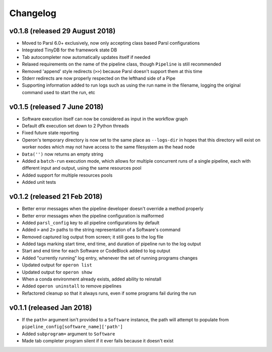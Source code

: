 Changelog
=========

v0.1.8 (released 29 August 2018)
--------------------------------
* Moved to Parsl 6.0+ exclusively, now only accepting class based Parsl configurations
* Integrated TinyDB for the framework state DB
* Tab autocompleter now automatically updates itself if needed
* Relaxed requirements on the name of the pipeline class, though ``Pipeline`` is still recommended
* Removed 'append' style redirects (``>>``) because Parsl doesn't support them at this time
* Stderr redirects are now properly respected on the lefthand side of a Pipe
* Supporting information added to run logs such as using the run name in the filename, logging the original command
  used to start the run, etc

v0.1.5 (released 7 June 2018)
-----------------------------
* Software execution itself can now be considered as input in the workflow graph
* Default dfk execution set down to 2 Python threads
* Fixed future state reporting
* Operon's temporary directory is now set to the same place as ``--logs-dir`` in hopes that this directory
  will exist on worker nodes which may not have access to the same filesystem as the head node
* ``Data('')`` now returns an empty string
* Added a ``batch-run`` execution mode, which allows for multiple concurrent runs of a single pipeline, each
  with different input and output, using the same resources pool
* Added support for multiple resources pools
* Added unit tests

v0.1.2 (released 21 Feb 2018)
-----------------------------
* Better error messages when the pipeline developer doesn't override a method properly
* Better error messages when the pipeline configuration is malformed
* Added ``parsl_config`` key to all pipeline configurations by default
* Added ``>`` and ``2>`` paths to the string representation of a Software's command
* Removed captured log output from screen; it still goes to the log file
* Added tags marking start time, end time, and duration of pipeline run to the log output
* Start and end time for each Software or CodeBlock added to log output
* Added "currently running" log entry, whenever the set of running programs changes
* Updated output for ``operon list``
* Updated output for ``operon show``
* When a conda environment already exists, added ability to reinstall
* Added ``operon uninstall`` to remove pipelines
* Refactored cleanup so that it always runs, even if some programs fail during the run

v0.1.1 (released Jan 2018)
--------------------------
* If the ``path=`` argument isn't provided to a ``Software`` instance, the path will attempt to populate from
  ``pipeline_config[software_name]['path']``
* Added ``subprogram=`` argument to ``Software``
* Made tab completer program silent if it ever fails because it doesn't exist


